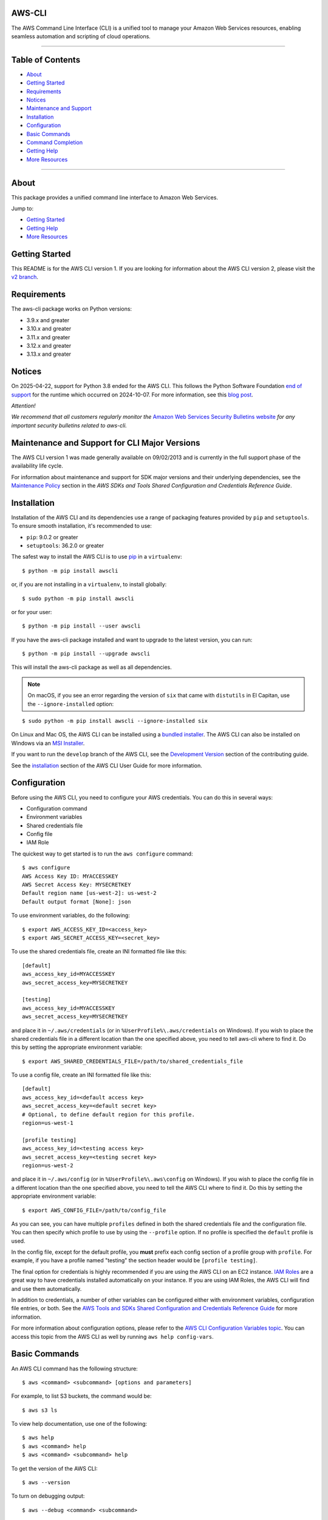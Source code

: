 AWS-CLI
=================

.. image:: https://github.com/aws/aws-cli/actions/workflows/run-tests.yml/badge.svg
   :target: https://github.com/aws/aws-cli/actions/workflows/run-tests.yml
   :alt: Build Status

.. image:: https://img.shields.io/badge/license-Apache%202.0-blue.svg
   :target: https://opensource.org/licenses/Apache-2.0
   :alt: License Apache 2.0

.. image:: awscli/assets/Amazon_Web_Services-Logo.png
   :alt: AWS Logo
   :align: center
   :height: 200px

The AWS Command Line Interface (CLI) is a unified tool to manage your Amazon Web Services resources, enabling seamless automation and scripting of cloud operations.

----------------

Table of Contents
=================

- `About <#about>`__
- `Getting Started <#getting-started>`__
- `Requirements <#requirements>`__
- `Notices <#notices>`__
- `Maintenance and Support <#maintenance-and-support-for-cli-major-versions>`__
- `Installation <#installation>`__
- `Configuration <#configuration>`__
- `Basic Commands <#basic-commands>`__
- `Command Completion <#command-completion>`__
- `Getting Help <#getting-help>`__
- `More Resources <#more-resources>`__

----------------

About
=================
This package provides a unified command line interface to Amazon Web
Services.

Jump to:

-  `Getting Started <#getting-started>`__
-  `Getting Help <#getting-help>`__
-  `More Resources <#more-resources>`__

Getting Started
=================

This README is for the AWS CLI version 1. If you are looking for
information about the AWS CLI version 2, please visit the `v2
branch <https://github.com/aws/aws-cli/tree/v2>`__.

Requirements
=================

The aws-cli package works on Python versions:

-  3.9.x and greater
-  3.10.x and greater
-  3.11.x and greater
-  3.12.x and greater
-  3.13.x and greater

Notices
=================

On 2025-04-22, support for Python 3.8 ended for the AWS CLI. This follows the
Python Software Foundation `end of support <https://peps.python.org/pep-0569/#lifespan>`__
for the runtime which occurred on 2024-10-07.
For more information, see this `blog post <https://aws.amazon.com/blogs/developer/python-support-policy-updates-for-aws-sdks-and-tools/>`__.

*Attention!*

*We recommend that all customers regularly monitor the* `Amazon Web
Services Security Bulletins
website <https://aws.amazon.com/security/security-bulletins>`__ *for
any important security bulletins related to aws-cli.*

Maintenance and Support for CLI Major Versions
=================

The AWS CLI version 1 was made generally available on 09/02/2013 and is currently in the full support phase of the availability life cycle.

For information about maintenance and support for SDK major versions and their underlying dependencies, see the `Maintenance Policy <https://docs.aws.amazon.com/credref/latest/refdocs/maint-policy.html>`__ section in the *AWS SDKs and Tools Shared Configuration and Credentials Reference Guide*.

Installation
=================

Installation of the AWS CLI and its dependencies use a range of packaging
features provided by ``pip`` and ``setuptools``. To ensure smooth installation,
it's recommended to use:

- ``pip``: 9.0.2 or greater
- ``setuptools``: 36.2.0 or greater

The safest way to install the AWS CLI is to use
`pip <https://pip.pypa.io/en/stable/>`__ in a ``virtualenv``:

::

   $ python -m pip install awscli

or, if you are not installing in a ``virtualenv``, to install globally:

::

   $ sudo python -m pip install awscli

or for your user:

::

   $ python -m pip install --user awscli

If you have the aws-cli package installed and want to upgrade to the
latest version, you can run:

::

   $ python -m pip install --upgrade awscli

This will install the aws-cli package as well as all dependencies.

.. note::
   On macOS, if you see an error regarding the version of ``six`` that
   came with ``distutils`` in El Capitan, use the ``--ignore-installed``
   option:

::

   $ sudo python -m pip install awscli --ignore-installed six

On Linux and Mac OS, the AWS CLI can be installed using a `bundled
installer <https://docs.aws.amazon.com/cli/latest/userguide/install-linux.html#install-linux-bundled>`__.
The AWS CLI can also be installed on Windows via an `MSI
Installer <https://docs.aws.amazon.com/cli/latest/userguide/install-windows.html#msi-on-windows>`__.

If you want to run the ``develop`` branch of the AWS CLI, see the
`Development Version <CONTRIBUTING.md#cli-development-version>`__ section of
the contributing guide.

See the
`installation <https://docs.aws.amazon.com/cli/latest/userguide/install-cliv1.html>`__
section of the AWS CLI User Guide for more information.

Configuration
=================

Before using the AWS CLI, you need to configure your AWS credentials.
You can do this in several ways:

-  Configuration command
-  Environment variables
-  Shared credentials file
-  Config file
-  IAM Role

The quickest way to get started is to run the ``aws configure`` command:

::

   $ aws configure
   AWS Access Key ID: MYACCESSKEY
   AWS Secret Access Key: MYSECRETKEY
   Default region name [us-west-2]: us-west-2
   Default output format [None]: json

To use environment variables, do the following:

::

   $ export AWS_ACCESS_KEY_ID=<access_key>
   $ export AWS_SECRET_ACCESS_KEY=<secret_key>

To use the shared credentials file, create an INI formatted file like
this:

::

   [default]
   aws_access_key_id=MYACCESSKEY
   aws_secret_access_key=MYSECRETKEY

   [testing]
   aws_access_key_id=MYACCESSKEY
   aws_secret_access_key=MYSECRETKEY

and place it in ``~/.aws/credentials`` (or in
``%UserProfile%\.aws/credentials`` on Windows). If you wish to place the
shared credentials file in a different location than the one specified
above, you need to tell aws-cli where to find it. Do this by setting the
appropriate environment variable:

::

   $ export AWS_SHARED_CREDENTIALS_FILE=/path/to/shared_credentials_file

To use a config file, create an INI formatted file like this:

::

   [default]
   aws_access_key_id=<default access key>
   aws_secret_access_key=<default secret key>
   # Optional, to define default region for this profile.
   region=us-west-1

   [profile testing]
   aws_access_key_id=<testing access key>
   aws_secret_access_key=<testing secret key>
   region=us-west-2

and place it in ``~/.aws/config`` (or in ``%UserProfile%\.aws\config``
on Windows). If you wish to place the config file in a different
location than the one specified above, you need to tell the AWS CLI
where to find it. Do this by setting the appropriate environment
variable:

::

   $ export AWS_CONFIG_FILE=/path/to/config_file

As you can see, you can have multiple ``profiles`` defined in both the
shared credentials file and the configuration file. You can then specify
which profile to use by using the ``--profile`` option. If no profile is
specified the ``default`` profile is used.

In the config file, except for the default profile, you **must** prefix
each config section of a profile group with ``profile``. For example, if
you have a profile named "testing" the section header would be
``[profile testing]``.

The final option for credentials is highly recommended if you are using
the AWS CLI on an EC2 instance. `IAM
Roles <https://docs.aws.amazon.com/AWSEC2/latest/UserGuide/iam-roles-for-amazon-ec2.html>`__
are a great way to have credentials installed automatically on your
instance. If you are using IAM Roles, the AWS CLI will find and use them
automatically.

In addition to credentials, a number of other variables can be
configured either with environment variables, configuration file
entries, or both. See the `AWS Tools and SDKs Shared Configuration and
Credentials Reference
Guide <https://docs.aws.amazon.com/credref/latest/refdocs/overview.html>`__
for more information.

For more information about configuration options, please refer to the
`AWS CLI Configuration Variables
topic <http://docs.aws.amazon.com/cli/latest/topic/config-vars.html#cli-aws-help-config-vars>`__.
You can access this topic from the AWS CLI as well by running
``aws help config-vars``.

Basic Commands
=================

An AWS CLI command has the following structure:

::

   $ aws <command> <subcommand> [options and parameters]

For example, to list S3 buckets, the command would be:

::

   $ aws s3 ls

To view help documentation, use one of the following:

::

   $ aws help
   $ aws <command> help
   $ aws <command> <subcommand> help

To get the version of the AWS CLI:

::

   $ aws --version

To turn on debugging output:

::

   $ aws --debug <command> <subcommand>

You can read more information on the `Using the AWS
CLI <https://docs.aws.amazon.com/cli/latest/userguide/cli-chap-using.html>`__
chapter of the AWS CLI User Guide.

Command Completion
=================

The aws-cli package includes a command completion feature for Unix-like
systems. This feature is not automatically installed so you need to
configure it manually. To learn more, read the `AWS CLI Command
completion
topic <https://docs.aws.amazon.com/cli/latest/userguide/cli-configure-completion.html>`__.

Getting Help
=================

The best way to interact with our team is through GitHub. You can `open
an issue <https://github.com/aws/aws-cli/issues/new/choose>`__ and
choose from one of our templates for guidance, bug reports, or feature
requests.

You may find help from the community on `Stack
Overflow <https://stackoverflow.com/>`__ with the tag
`aws-cli <https://stackoverflow.com/questions/tagged/aws-cli>`__ or on
the `AWS Discussion Forum for
CLI <https://forums.aws.amazon.com/forum.jspa?forumID=150>`__. If you
have a support plan with `AWS Support
<https://aws.amazon.com/premiumsupport>`__, you can also create
a new support case.

Please check for open similar
`issues <https://github.com/aws/aws-cli/issues/>`__ before opening
another one.

The AWS CLI implements AWS service APIs. For general issues regarding
the services or their limitations, you may find the `Amazon Web Services
Discussion Forums <https://forums.aws.amazon.com/>`__ helpful.

More Resources
=================

-  `Changelog <https://github.com/aws/aws-cli/blob/develop/CHANGELOG.rst>`__
-  `AWS CLI
   Documentation <https://docs.aws.amazon.com/cli/index.html>`__
-  `AWS CLI User
   Guide <https://docs.aws.amazon.com/cli/latest/userguide/>`__
-  `AWS CLI Command
   Reference <https://docs.aws.amazon.com/cli/latest/reference/>`__
-  `Amazon Web Services Discussion
   Forums <https://forums.aws.amazon.com/>`__
-  `AWS Support <https://console.aws.amazon.com/support/home#/>`__

.. |Build Status| image:: https://travis-ci.org/aws/aws-cli.svg?branch=develop
   :target: https://travis-ci.org/aws/aws-cli
.. |Gitter| image:: https://badges.gitter.im/aws/aws-cli.svg
   :target: https://gitter.im/aws/aws-cli
